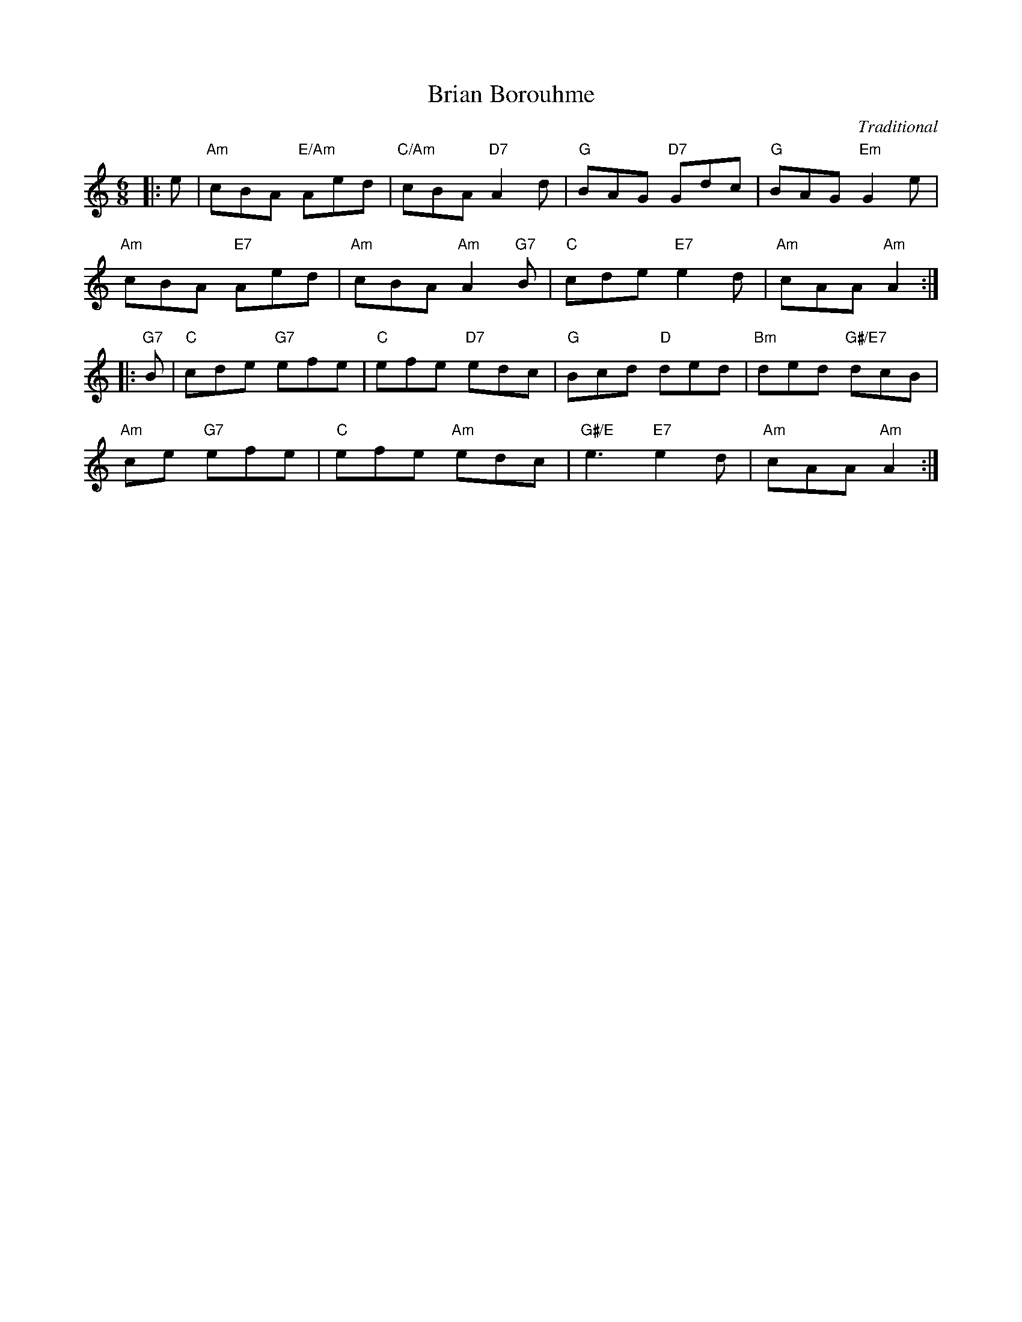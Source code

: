 X: 16
T: Brian Borouhme
C: Traditional
R: jig
N: Suggested tune for The Weathercock
B: RSCDS "A Second Book of Graded Scottish Country Dances" (Graded 2) p.33
Z: 2011 John Chambers <jc:trillian.mit.edu>
M: 6/8
L: 1/8
K: Am
|: e |\
"Am"cBA "E/Am"Aed | "C/Am"cBA "D7"A2d | "G"BAG "D7"Gdc | "G"BAG "Em"G2e |
"Am"cBA "E7"Aed | "Am"cBA "Am"A2"G7"B |"C"cde "E7"e2d | "Am"cAA "Am"A2 :|
|: "G7"B |\
"C"cde "G7"efe | "C"efe "D7"edc | "G"Bcd "D"ded | "Bm"ded "G#/E7"dcB |
"Am"ce "G7"efe | "C"efe "Am"edc | "G#/E"e3 "E7"e2d | "Am"cAA "Am"A2 :|
